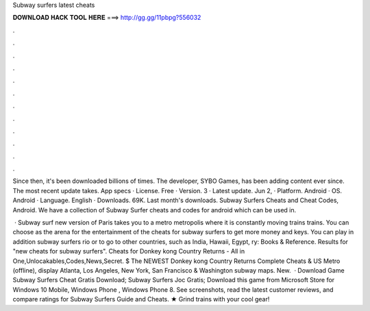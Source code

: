 Subway surfers latest cheats



𝐃𝐎𝐖𝐍𝐋𝐎𝐀𝐃 𝐇𝐀𝐂𝐊 𝐓𝐎𝐎𝐋 𝐇𝐄𝐑𝐄 ===> http://gg.gg/11pbpg?556032



.



.



.



.



.



.



.



.



.



.



.



.

Since then, it's been downloaded billions of times. The developer, SYBO Games, has been adding content ever since. The most recent update takes. App specs · License. Free · Version. 3 · Latest update. Jun 2, · Platform. Android · OS. Android · Language. English · Downloads. 69K. Last month's downloads. Subway Surfers Cheats and Cheat Codes, Android. We have a collection of Subway Surfer cheats and codes for android which can be used in.

 · Subway surf new version of Paris takes you to a metro metropolis where it is constantly moving trains trains. You can choose as the arena for the entertainment of the cheats for subway surfers to get more money and keys. You can play in addition subway surfers rio or to go to other countries, such as India, Hawaii, Egypt, ry: Books & Reference. Results for "new cheats for subway surfers". Cheats for Donkey kong Country Returns - All in One,Unlocakables,Codes,News,Secret. $ The NEWEST Donkey kong Country Returns Complete Cheats & US Metro (offline), display Atlanta, Los Angeles, New York, San Francisco & Washington subway maps. New.  · Download Game Subway Surfers Cheat Gratis Download; Subway Surfers Joc Gratis; Download this game from Microsoft Store for Windows 10 Mobile, Windows Phone , Windows Phone 8. See screenshots, read the latest customer reviews, and compare ratings for Subway Surfers Guide and Cheats. ★ Grind trains with your cool gear!
